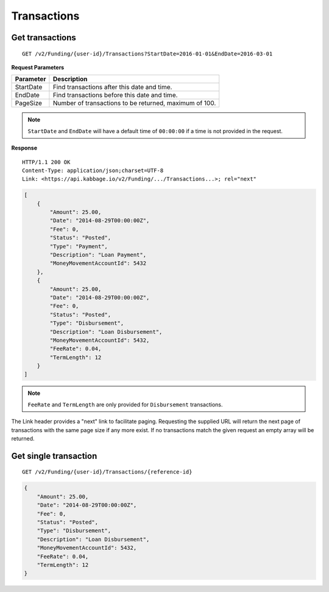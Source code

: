 Transactions
============

Get transactions
----------------

::

    GET /v2/Funding/{user-id}/Transactions?StartDate=2016-01-01&EndDate=2016-03-01

**Request Parameters**

+--------------+---------------------------------------------------------------+
| Parameter    | Description                                                   |
+==============+===============================================================+
| StartDate    | Find transactions after this date and time.                   |
+--------------+---------------------------------------------------------------+
| EndDate      | Find transactions before this date and time.                  |
+--------------+---------------------------------------------------------------+
| PageSize     | Number of transactions to be returned, maximum of 100.        |
+--------------+---------------------------------------------------------------+

.. note::
    ``StartDate`` and ``EndDate`` will have a default time of ``00:00:00`` if a time is not provided in the request.
	

**Response**

::

    HTTP/1.1 200 OK
    Content-Type: application/json;charset=UTF-8
    Link: <https://api.kabbage.io/v2/Funding/.../Transactions...>; rel="next"

.. code:: json

    [
        {
            "Amount": 25.00,
            "Date": "2014-08-29T00:00:00Z",
            "Fee": 0,
            "Status": "Posted",
            "Type": "Payment",
            "Description": "Loan Payment",
            "MoneyMovementAccountId": 5432
        },
        {
            "Amount": 25.00,
            "Date": "2014-08-29T00:00:00Z",
            "Fee": 0,
            "Status": "Posted",
            "Type": "Disbursement",
            "Description": "Loan Disbursement",
            "MoneyMovementAccountId": 5432,
            "FeeRate": 0.04,
            "TermLength": 12
        }
    ]

.. note::
    ``FeeRate`` and ``TermLength`` are only provided for ``Disbursement`` transactions.

The Link header provides a "next" link to facilitate paging. Requesting the
supplied URL will return the next page of transactions with the same page size
if any more exist. If no transactions match the given request an empty array
will be returned.

Get single transaction
----------------------

::

    GET /v2/Funding/{user-id}/Transactions/{reference-id}

.. code:: json


    {
        "Amount": 25.00,
        "Date": "2014-08-29T00:00:00Z",
        "Fee": 0,
        "Status": "Posted",
        "Type": "Disbursement",
        "Description": "Loan Disbursement",
        "MoneyMovementAccountId": 5432,
        "FeeRate": 0.04,
        "TermLength": 12
    }
